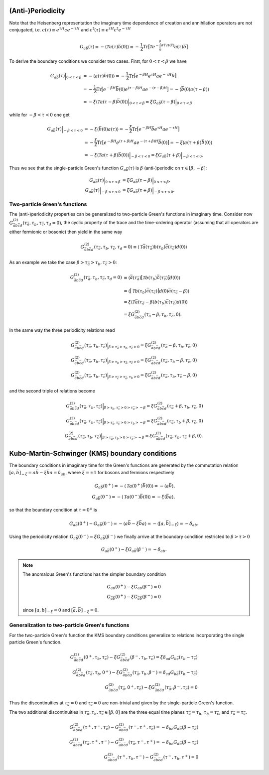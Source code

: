 .. _boundary_conditions:

(Anti-)Periodicity
==================

Note that the Heisenberg representation the imaginary time dependence of creation and annihilation operators are not conjugated, i.e. :math:`c(\tau) \equiv e^{\tau H} c e^{-\tau H}` and :math:`c^\dagger(\tau) \equiv e^{\tau H} c^\dagger e^{-\tau H}`

.. math::

   G_{a\bar{b}}(\tau)
   \equiv
   - \langle \mathcal{T} a(\tau) \bar{b}(0) \rangle
   \equiv
   - \frac{1}{\mathcal{Z}} \textrm{Tr} \big[
   \mathcal{T} e^{-\int_0^\beta d\bar{\tau} \, H(\bar{\tau})} a(\tau) \bar{b}
   \big]

To derive the boundary conditions we consider two cases. First, for :math:`0 < \tau < \beta` we have

.. math::

   G_{a\bar{b}}(\tau) \Big|_{0 < \tau < \beta}
   & =
   - \langle a(\tau) \bar{b}(0) \rangle
   =
   - \frac{1}{\mathcal{Z}}
   \textrm{Tr} \big[
   e^{-\beta H}
   e^{\tau H} a e^{-\tau H}
   \bar{b}
   \big]
   \\
   & =
   - \frac{1}{\mathcal{Z}}
   \textrm{Tr} \big[
   e^{-\beta H}
   \bar{b}(0)
   e^{(\tau - \beta) H} a e^{-(\tau - \beta) H}
   \big]
   =
   - \langle \bar{b}(0) a(\tau - \beta) \rangle
   \\
   & =
   - \xi \langle \mathcal{T} a(\tau - \beta) \bar{b}(0) \rangle
     \Big|_{0 < \tau < \beta}
   = \xi G_{a\bar{b}}(\tau - \beta)
     \Big|_{0 < \tau < \beta}

while for :math:`-\beta < \tau < 0` one get

.. math::

   G_{a\bar{b}}(\tau) \Big|_{- \beta < \tau < 0}
   & =
   - \xi \langle \bar{b}(0) a(\tau) \rangle
   =
   - \frac{\xi}{\mathcal{Z}}
   \textrm{Tr} \big[
   e^{-\beta H}
   \bar{b}
   e^{\tau H} a e^{-\tau H}
   \big]
   \\
   & =
   - \frac{\xi}{\mathcal{Z}}
   \textrm{Tr} \big[
   e^{-\beta H}
   e^{(\tau + \beta) H} a e^{-(\tau + \beta) H}
   \bar{b}(0)
   \big]
   =
   - \xi \langle a(\tau + \beta) \bar{b}(0) \rangle
   \\
   & =
   - \xi \langle \mathcal{T} a(\tau + \beta) \bar{b}(0) \rangle
     \Big|_{-\beta < \tau < 0}
   = \xi G_{a\bar{b}}(\tau + \beta)
     \Big|_{-\beta < \tau < 0}.

Thus we see that the single-particle Green's function :math:`G_{a\bar{b}}(\tau)` is :math:`\beta` (anti-)periodic on :math:`\tau \in [\beta, -\beta]`:

.. math::
   G_{a\bar{b}}(\tau) \Big|_{0 < \tau < \beta}
   & = \xi G_{a\bar{b}}(\tau - \beta)
     \Big|_{0 < \tau < \beta}, 
   \\
   G_{a\bar{b}}(\tau) \Big|_{-\beta < \tau < 0}
   & = \xi G_{a\bar{b}}(\tau + \beta)
     \Big|_{-\beta < \tau < 0}.

Two-particle Green's functions
------------------------------

The (anti-)periodicity properties can be generalized to two-particle Green's functions in imaginary time. Consider now :math:`G^{(2)}_{\bar{a}b\bar{c}d}(\tau_{\bar{a}},\tau_b, \tau_{\bar{c}}, \tau_d=0)`, the cyclic property of the trace and the time-ordering operator (assuming that all operators are either fermionic or bosonic) then yield in the same way

.. math::

   G^{(2)}_{\bar{a}b\bar{c}d}(\tau_{\bar{a}}, \tau_b, \tau_{\bar{c}}, \tau_d=0)
   \equiv
   \langle \mathcal{T}
   \bar{a}(\tau_{\bar{a}}) b(\tau_b) \bar{c}(\tau_{\bar{c}}) d(0) \rangle

As an example we take the case :math:`\beta > \tau_{\bar{a}} > \tau_b, \tau_{\bar{c}} > 0`:

.. math::
   G^{(2)}_{\bar{a}b\bar{c}d}(\tau_{\bar{a}}, \tau_b, \tau_{\bar{c}}, \tau_d=0)
   & \equiv
   \langle 
   \bar{a}(\tau_{\bar{a}})
   \big[ \mathcal{T} b(\tau_b) \bar{c}(\tau_{\bar{c}}) \big]
   d(0)
   \rangle
   \\
   & =
   \langle
   \big[ \mathcal{T} b(\tau_b) \bar{c}(\tau_{\bar{c}}) \big]
   d(0)
   \bar{a}(\tau_{\bar{a}} - \beta)
   \rangle
   \\
   & =
   \xi \langle
   \mathcal{T}
   \bar{a}(\tau_{\bar{a}} - \beta)
   b(\tau_b) \bar{c}(\tau_{\bar{c}})
   d(0)
   \rangle
   \\
   & = 
   \xi G^{(2)}_{\bar{a}b\bar{c}d}( \tau_{\bar{a}} - \beta, \tau_b, \tau_{\bar{c}}, 0).
   
In the same way the three periodicity relations read

.. math::
   G^{(2)}_{\bar{a}b\bar{c}d}(\tau_{\bar{a}}, \tau_b, \tau_{\bar{c}})
   \Big|_{\beta > \tau_{\bar{a}} > \tau_b, \tau_{\bar{c}} > 0}
   =
   \xi G^{(2)}_{\bar{a}b\bar{c}d}( \tau_{\bar{a}} - \beta, \tau_b, \tau_{\bar{c}}, 0)
   \\ 
   G^{(2)}_{\bar{a}b\bar{c}d}(\tau_{\bar{a}}, \tau_b, \tau_{\bar{c}})
   \Big|_{\beta > \tau_{b} > \tau_{\bar{a}}, \tau_{\bar{c}} > 0}
   =
   \xi G^{(2)}_{\bar{a}b\bar{c}d}( \tau_{\bar{a}}, \tau_b - \beta, \tau_{\bar{c}}, 0)
   \\ 
   G^{(2)}_{\bar{a}b\bar{c}d}(\tau_{\bar{a}}, \tau_b, \tau_{\bar{c}})
   \Big|_{\beta > \tau_{\bar{c}} > \tau_{\bar{a}}, \tau_{b} > 0}
   =
   \xi G^{(2)}_{\bar{a}b\bar{c}d}( \tau_{\bar{a}}, \tau_b, \tau_{\bar{c}} - \beta, 0)

and the second triple of relations become

.. math::
   G^{(2)}_{\bar{a}b\bar{c}d}(\tau_{\bar{a}}, \tau_b, \tau_{\bar{c}})
   \Big|_{\beta > \tau_b, \tau_{\bar{c}} > 0 > \tau_{\bar{a}} > -\beta}
   =
   \xi G^{(2)}_{\bar{a}b\bar{c}d}( \tau_{\bar{a}} + \beta, \tau_b, \tau_{\bar{c}}, 0)
   \\ 
   G^{(2)}_{\bar{a}b\bar{c}d}(\tau_{\bar{a}}, \tau_b, \tau_{\bar{c}})
   \Big|_{\beta > \tau_{\bar{a}}, \tau_{\bar{c}} > 0 > \tau_{b} > -\beta}
   =
   \xi G^{(2)}_{\bar{a}b\bar{c}d}( \tau_{\bar{a}}, \tau_b + \beta, \tau_{\bar{c}}, 0)
   \\ 
   G^{(2)}_{\bar{a}b\bar{c}d}(\tau_{\bar{a}}, \tau_b, \tau_{\bar{c}})
   \Big|_{\beta > \tau_{\bar{a}}, \tau_{b} > 0 > \tau_{\bar{c}} > -\beta}
   =
   \xi G^{(2)}_{\bar{a}b\bar{c}d}( \tau_{\bar{a}}, \tau_b, \tau_{\bar{c}} + \beta, 0).
   
Kubo-Martin-Schwinger (KMS) boundary conditions
===========================================================

The boundary conditions in imaginary time for the Green's functions are generated by  the commutation relation :math:`[a, \bar{b}]_{-\xi} = a\bar{b} - \xi \bar{b}a = \delta_{ab}`, where :math:`\xi = \pm 1` for bosons and fermions respectively

.. math::
   G_{a\bar{b}}(0^+) = -\langle \mathcal{T} a(0^+) \bar{b}(0) \rangle
   = -\langle a \bar{b} \rangle,
   \\
   G_{a\bar{b}}(0^-) = -\langle \mathcal{T} a(0^-) \bar{b}(0) \rangle
   = - \xi \langle \bar{b} a \rangle,
   
so that the boundary condition at :math:`\tau = 0^\pm` is

.. math::
   G_{a\bar{b}}(0^+) - G_{a\bar{b}}(0^-)
   = -\langle a \bar{b} - \xi \bar{b} a \rangle
   = -\langle [a, \bar{b}]_{-\xi} \rangle
   = -\delta_{ab}.

Using the periodicity relation :math:`G_{a\bar{b}}(0^-) = \xi G_{a\bar{b}}(\beta^-)` we finally arrive at the boundary condition restricted to :math:`\beta > \tau > 0`
   
.. math::
   G_{a\bar{b}}(0^+) - \xi G_{a\bar{b}}(\beta^-) = - \delta_{ab}.

.. note::
   The anomalous Green's functions has the simpler boundary condition

   .. math::
      G_{ab}(0^+) - \xi G_{ab}(\beta^-) = 0
      \\
      G_{\bar{a}\bar{b}}(0^+) - \xi G_{\bar{a}\bar{b}}(\beta^-) = 0

   since :math:`[a, b]_{-\xi} = 0` and :math:`[\bar{a}, \bar{b}]_{-\xi} = 0`.

Generalization to two-particle Green's functions
------------------------------------------------

For the two-particle Green's function the KMS boundary conditions generalize to relations incorporating the single particle Green's function.

.. math::
   G^{(2)}_{\bar{a}b\bar{c}d}(0^+,\tau_b, \tau_{\bar{c}})
   - \xi
   G^{(2)}_{\bar{a}b\bar{c}d}(\beta^-,\tau_b, \tau_{\bar{c}})
   = \xi \delta_{ad} G_{b\bar{c}}(\tau_b - \tau_{\bar{c}})
   \\
   G^{(2)}_{\bar{a}b\bar{c}d}(\tau_{\bar{a}}, \tau_b, 0^+)
   - \xi
   G^{(2)}_{\bar{a}b\bar{c}d}(\tau_{\bar{a}}, \tau_b, \beta^-)
   = \delta_{cd} G_{b\bar{a}}(\tau_b - \tau_{\bar{a}})
   \\
   G^{(2)}_{\bar{a}b\bar{c}d}(\tau_{\bar{a}}, 0^+, \tau_{\bar{c}})
   - \xi
   G^{(2)}_{\bar{a}b\bar{c}d}(\tau_{\bar{a}}, \beta^-, \tau_{\bar{c}})
   = 0

Thus the discontinuities at :math:`\tau_{\bar{a}}=0` and :math:`\tau_{\bar{c}}=0` are non-trivial and given by the single-particle Green's function.

The two additional discontinuities in :math:`\tau_{\bar{a}}, \tau_b, \tau_{\bar{c}} \in [\beta, 0]` are the three equal time planes :math:`\tau_{\bar{a}} = \tau_b`, :math:`\tau_b = \tau_{\bar{c}}`, and :math:`\tau_{\bar{a}} = \tau_{\bar{c}}`.

.. math::

   G^{(2)}_{\bar{a}b\bar{c}d}(\tau^+, \tau^-, \tau_{\bar{c}})
   -
   G^{(2)}_{\bar{a}b\bar{c}d}(\tau^-, \tau^+, \tau_{\bar{c}})
   = -\delta_{bc} G_{d\bar{a}}(\beta - \tau_{\bar{a}})
   \\
   G^{(2)}_{\bar{a}b\bar{c}d}(\tau_{\bar{a}}, \tau^+, \tau^-)
   -
   G^{(2)}_{\bar{a}b\bar{c}d}(\tau_{\bar{a}}, \tau^-, \tau^+)
   = - \delta_{bc} G_{d\bar{a}}( \beta - \tau_{\bar{a}} )
   \\
   G^{(2)}_{\bar{a}b\bar{c}d}(\tau^+, \tau_b, \tau^-)
   -
   G^{(2)}_{\bar{a}b\bar{c}d}(\tau^-, \tau_b, \tau^+)
   = 0
   
   
